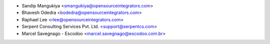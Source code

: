 * Sandip Mangukiya <smangukiya@opensourceintegrators.com>
* Bhavesh Odedra <bodedra@opensourceintegrators.com>
* Raphael Lee <rlee@opensourceintegrators.com>
* Serpent Consulting Services Pvt. Ltd. <support@serpentcs.com>
* Marcel Savegnago - Escodoo <marcel.savegnago@escodoo.com.br>

